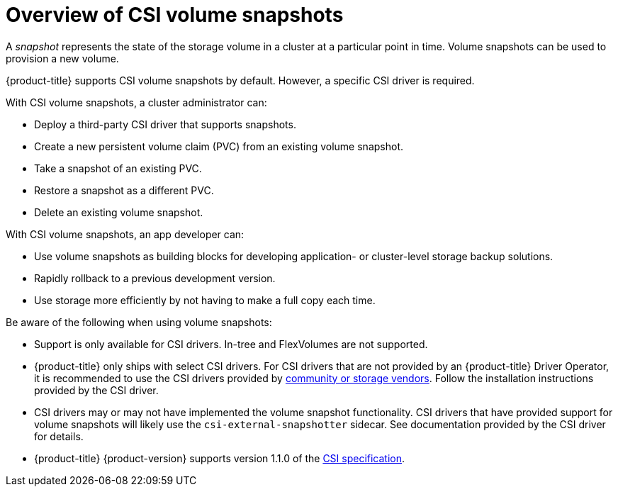 // Module included in the following assemblies:
//
// * storage/container_storage_interface/persistent-storage-csi-snapshots.adoc

[id="persistent-storage-csi-snapshots-overview_{context}"]
= Overview of CSI volume snapshots

A _snapshot_ represents the state of the storage volume in a cluster at a particular point in time. Volume snapshots can be used to provision a new volume.

{product-title} supports CSI volume snapshots by default. However, a specific CSI driver is required.

With CSI volume snapshots, a cluster administrator can:

* Deploy a third-party CSI driver that supports snapshots.
* Create a new persistent volume claim (PVC) from an existing volume snapshot.
* Take a snapshot of an existing PVC.
* Restore a snapshot as a different PVC.
* Delete an existing volume snapshot.

With CSI volume snapshots, an app developer can:

* Use volume snapshots as building blocks for developing application- or cluster-level storage backup solutions.
* Rapidly rollback to a previous development version.
* Use storage more efficiently by not having to make a full copy each time.

Be aware of the following when using volume snapshots:

* Support is only available for CSI drivers. In-tree and FlexVolumes are not supported.
* {product-title} only ships with select CSI drivers. For CSI drivers that are not provided by an {product-title} Driver Operator, it is recommended to use the CSI drivers provided by
link:https://kubernetes-csi.github.io/docs/drivers.html[community or storage vendors]. Follow the installation instructions provided by the CSI driver.
* CSI drivers may or may not have implemented the volume snapshot functionality. CSI drivers that have provided support for volume snapshots will likely use the `csi-external-snapshotter` sidecar. See documentation provided by the CSI driver for details.
* {product-title} {product-version} supports version 1.1.0 of the link:https://github.com/container-storage-interface/spec[CSI specification].
